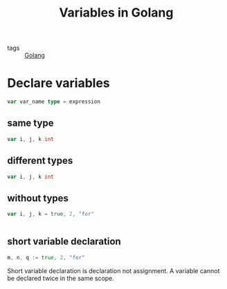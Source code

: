 #+title: Variables in Golang

- tags :: [[file:20210110190746-golang.org][Golang]]

* Declare variables

  #+begin_src go
var var_name type = expression
  #+end_src

  
** same type

   #+begin_src go
 var i, j, k int
   #+end_src

** different types

 #+begin_src go
 var i, j, k int
 #+end_src


** without types  
#+begin_src go
var i, j, k = true, 2, "for"


#+end_src

** short variable declaration
#+begin_src go
m, n, q := true, 2, "for"
#+end_src

Short variable declaration is declaration not assignment. A variable cannot be declared twice in the same scope.
